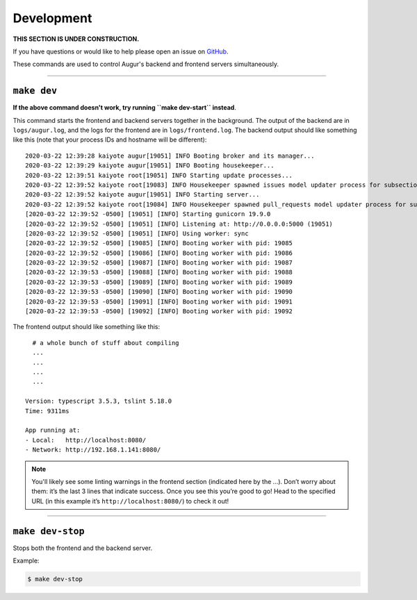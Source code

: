 Development
============

**THIS SECTION IS UNDER CONSTRUCTION.**

If you have questions or would like to help please open an issue on GitHub_.

.. _GitHub: https://github.com/chaoss/augur/issues

These commands are used to control Augur's backend and frontend servers simultaneously.

--------------

``make dev``
-------------
**If the above command doesn't work, try running ``make dev-start`` instead**.

This command starts the frontend and backend servers together in the background. The output of the backend are in ``logs/augur.log``, and the logs for the frontend are in ``logs/frontend.log``.
The backend output should like something like this (note that your process IDs and hostname will be different)::

     2020-03-22 12:39:28 kaiyote augur[19051] INFO Booting broker and its manager...
     2020-03-22 12:39:29 kaiyote augur[19051] INFO Booting housekeeper...
     2020-03-22 12:39:51 kaiyote root[19051] INFO Starting update processes...
     2020-03-22 12:39:52 kaiyote root[19083] INFO Housekeeper spawned issues model updater process for subsection 0 with PID 19083
     2020-03-22 12:39:52 kaiyote augur[19051] INFO Starting server...
     2020-03-22 12:39:52 kaiyote root[19084] INFO Housekeeper spawned pull_requests model updater process for subsection 0 with PID 19084
     [2020-03-22 12:39:52 -0500] [19051] [INFO] Starting gunicorn 19.9.0
     [2020-03-22 12:39:52 -0500] [19051] [INFO] Listening at: http://0.0.0.0:5000 (19051)
     [2020-03-22 12:39:52 -0500] [19051] [INFO] Using worker: sync
     [2020-03-22 12:39:52 -0500] [19085] [INFO] Booting worker with pid: 19085
     [2020-03-22 12:39:52 -0500] [19086] [INFO] Booting worker with pid: 19086
     [2020-03-22 12:39:52 -0500] [19087] [INFO] Booting worker with pid: 19087
     [2020-03-22 12:39:53 -0500] [19088] [INFO] Booting worker with pid: 19088
     [2020-03-22 12:39:53 -0500] [19089] [INFO] Booting worker with pid: 19089
     [2020-03-22 12:39:53 -0500] [19090] [INFO] Booting worker with pid: 19090
     [2020-03-22 12:39:53 -0500] [19091] [INFO] Booting worker with pid: 19091
     [2020-03-22 12:39:53 -0500] [19092] [INFO] Booting worker with pid: 19092

The frontend output should like something like this::
    
       # a whole bunch of stuff about compiling
       ...
       ...
       ...
       ...

     Version: typescript 3.5.3, tslint 5.18.0
     Time: 9311ms

     App running at:
     - Local:   http://localhost:8080/
     - Network: http://192.168.1.141:8080/

.. note:: 

  You'll likely see some linting warnings in the frontend section
  (indicated here by the …). Don’t worry about them: it’s the last 3 lines
  that indicate success. Once you see this you’re good to go! Head to the specified URL 
  (in this example it’s ``http://localhost:8080/``) to check it out!

--------------

``make dev-stop``
------------------
Stops both the frontend and the backend server.

Example\:

.. code-block:: bash

    $ make dev-stop
